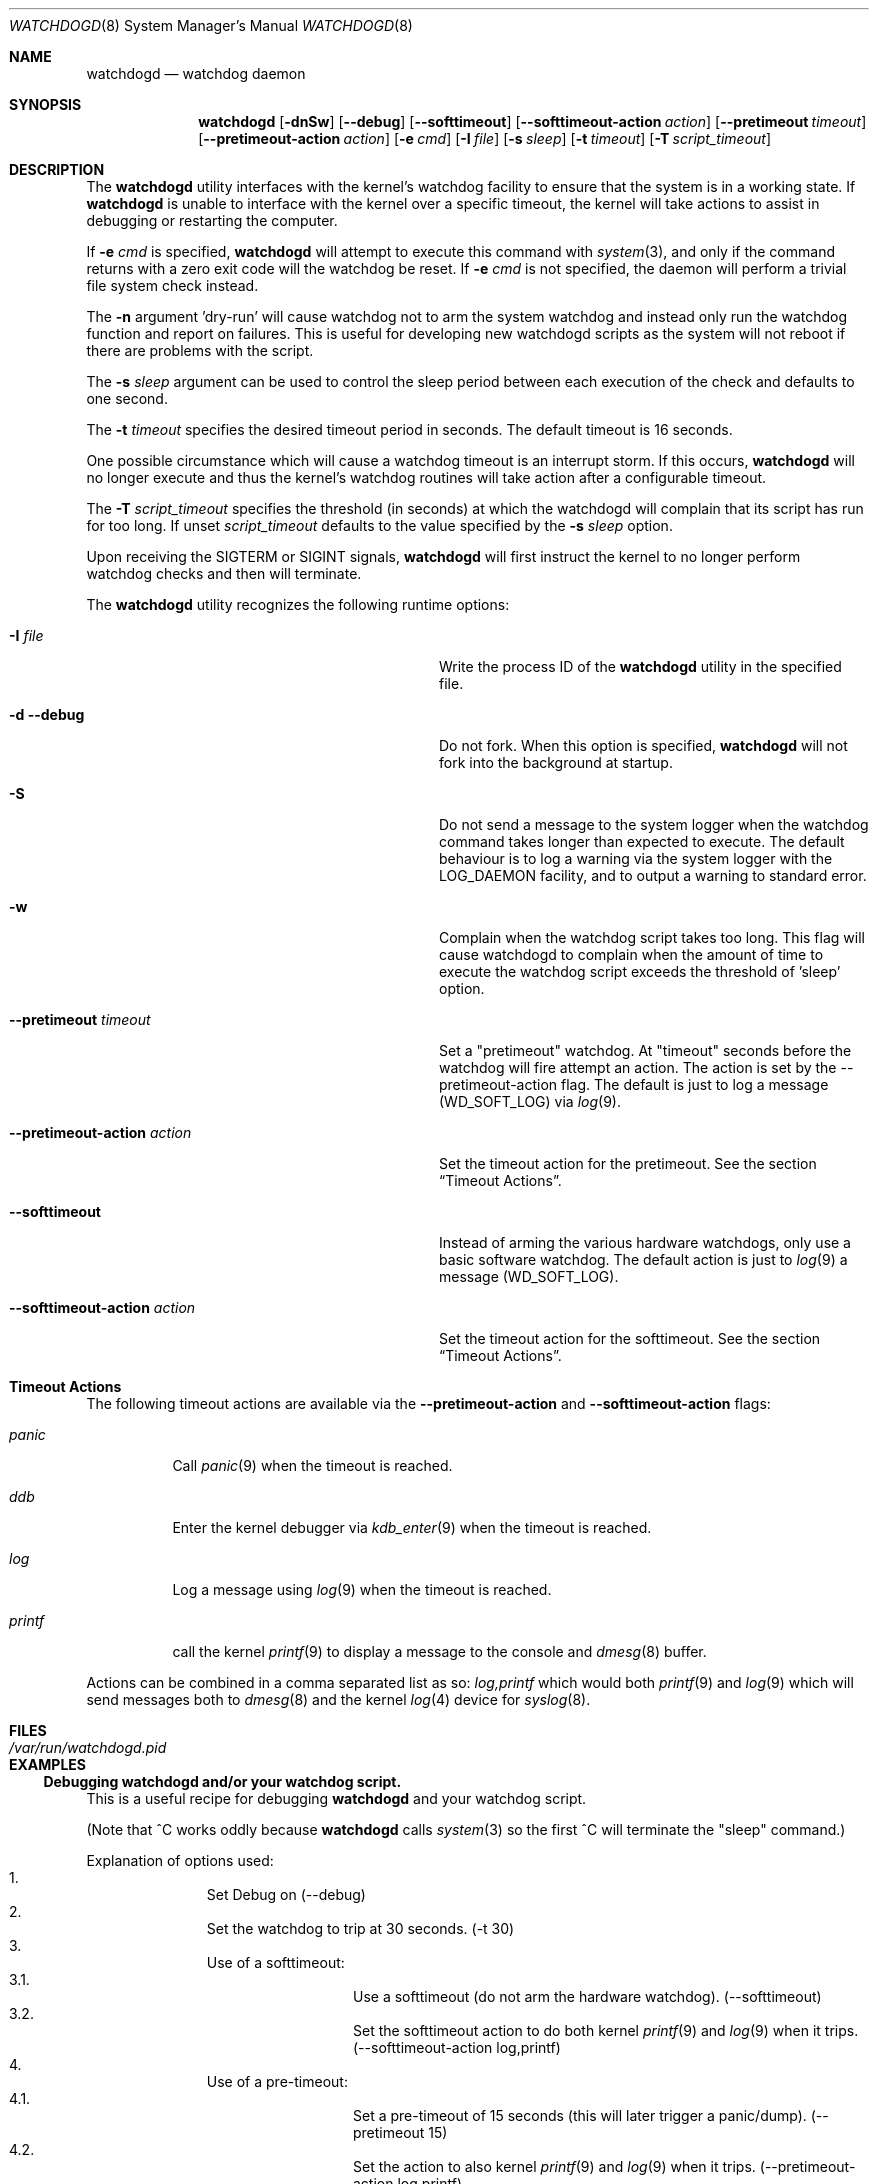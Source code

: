 .\" Copyright (c) 2013  iXsystems.com,
.\"                     author: Alfred Perlstein <alfred@freebsd.org>
.\" Copyright (c) 2004  Poul-Henning Kamp <phk@FreeBSD.org>
.\" Copyright (c) 2003  Sean M. Kelly <smkelly@FreeBSD.org>
.\" All rights reserved.
.\"
.\" Redistribution and use in source and binary forms, with or without
.\" modification, are permitted provided that the following conditions
.\" are met:
.\" 1. Redistributions of source code must retain the above copyright
.\"    notice, this list of conditions and the following disclaimer.
.\" 2. Redistributions in binary form must reproduce the above copyright
.\"    notice, this list of conditions and the following disclaimer in the
.\"    documentation and/or other materials provided with the distribution.
.\"
.\" THIS SOFTWARE IS PROVIDED BY THE REGENTS AND CONTRIBUTORS ``AS IS'' AND
.\" ANY EXPRESS OR IMPLIED WARRANTIES, INCLUDING, BUT NOT LIMITED TO, THE
.\" IMPLIED WARRANTIES OF MERCHANTABILITY AND FITNESS FOR A PARTICULAR PURPOSE
.\" ARE DISCLAIMED.  IN NO EVENT SHALL THE REGENTS OR CONTRIBUTORS BE LIABLE
.\" FOR ANY DIRECT, INDIRECT, INCIDENTAL, SPECIAL, EXEMPLARY, OR CONSEQUENTIAL
.\" DAMAGES (INCLUDING, BUT NOT LIMITED TO, PROCUREMENT OF SUBSTITUTE GOODS
.\" OR SERVICES; LOSS OF USE, DATA, OR PROFITS; OR BUSINESS INTERRUPTION)
.\" HOWEVER CAUSED AND ON ANY THEORY OF LIABILITY, WHETHER IN CONTRACT, STRICT
.\" LIABILITY, OR TORT (INCLUDING NEGLIGENCE OR OTHERWISE) ARISING IN ANY WAY
.\" OUT OF THE USE OF THIS SOFTWARE, EVEN IF ADVISED OF THE POSSIBILITY OF
.\" SUCH DAMAGE.
.\"
.\" $FreeBSD: head/usr.sbin/watchdogd/watchdogd.8 267668 2014-06-20 09:57:27Z bapt $
.\"
.Dd July 27, 2013
.Dt WATCHDOGD 8
.Os
.Sh NAME
.Nm watchdogd
.Nd watchdog daemon
.Sh SYNOPSIS
.Nm
.Op Fl dnSw
.Op Fl -debug
.Op Fl -softtimeout
.Op Fl -softtimeout-action Ar action
.Op Fl -pretimeout Ar timeout
.Op Fl -pretimeout-action Ar action
.Op Fl e Ar cmd
.Op Fl I Ar file
.Op Fl s Ar sleep
.Op Fl t Ar timeout
.Op Fl T Ar script_timeout
.Sh DESCRIPTION
The
.Nm
utility interfaces with the kernel's watchdog facility to ensure
that the system is in a working state.
If
.Nm
is unable to interface with the kernel over a specific timeout,
the kernel will take actions to assist in debugging or restarting the computer.
.Pp
If
.Fl e Ar cmd
is specified,
.Nm
will attempt to execute this command with
.Xr system 3 ,
and only if the command returns with a zero exit code will the
watchdog be reset.
If
.Fl e Ar cmd
is not specified, the daemon will perform a trivial file system
check instead.
.Pp
The
.Fl n
argument 'dry-run' will cause watchdog not to arm the system watchdog and
instead only run the watchdog function and report on failures.
This is useful for developing new watchdogd scripts as the system will not
reboot if there are problems with the script.
.Pp
The
.Fl s Ar sleep
argument can be used to control the sleep period between each execution
of the check and defaults to one second.
.Pp
The
.Fl t Ar timeout
specifies the desired timeout period in seconds.
The default timeout is 16 seconds.
.Pp
One possible circumstance which will cause a watchdog timeout is an interrupt
storm.
If this occurs,
.Nm
will no longer execute and thus the kernel's watchdog routines will take
action after a configurable timeout.
.Pp
The
.Fl T Ar script_timeout
specifies the threshold (in seconds) at which the watchdogd will complain
that its script has run for too long.
If unset
.Ar script_timeout
defaults to the value specified by the
.Fl s Ar sleep
option.
.Pp
Upon receiving the
.Dv SIGTERM
or
.Dv SIGINT
signals,
.Nm
will first instruct the kernel to no longer perform watchdog checks and then
will terminate.
.Pp
The
.Nm
utility recognizes the following runtime options:
.Bl -tag -width 30m
.It Fl I Ar file
Write the process ID of the
.Nm
utility in the specified file.
.It Fl d Fl -debug
Do not fork.
When this option is specified,
.Nm
will not fork into the background at startup.
.It Fl S
Do not send a message to the system logger when the watchdog command takes
longer than expected to execute.
The default behaviour is to log a warning via the system logger with the
LOG_DAEMON facility, and to output a warning to standard error.
.It Fl w
Complain when the watchdog script takes too long.
This flag will cause watchdogd to complain when the amount of time to
execute the watchdog script exceeds the threshold of 'sleep' option.
.It Fl -pretimeout Ar timeout
Set a "pretimeout" watchdog.
At "timeout" seconds before the watchdog will fire attempt an action.
The action is set by the --pretimeout-action flag.
The default is just to log a message (WD_SOFT_LOG) via
.Xr log 9 .
.It Fl -pretimeout-action Ar action
Set the timeout action for the pretimeout.
See the section
.Sx Timeout Actions .
.It Fl -softtimeout
Instead of arming the various hardware watchdogs, only use a basic software
watchdog.
The default action is just to
.Xr log 9
a message (WD_SOFT_LOG).
.It Fl -softtimeout-action Ar action
Set the timeout action for the softtimeout.
See the section
.Sx Timeout Actions .
.El
.Sh Timeout Actions
The following timeout actions are available via the
.Fl -pretimeout-action
and
.Fl -softtimeout-action
flags:
.Bl -tag -width ".Ar printf  "
.It Ar panic
Call
.Xr panic 9
when the timeout is reached.
.It Ar ddb
Enter the kernel debugger via
.Xr kdb_enter 9
when the timeout is reached.
.It Ar log
Log a message using
.Xr log 9
when the timeout is reached.
.It Ar printf
call the kernel
.Xr printf 9
to display a message to the console and
.Xr dmesg 8
buffer.
.El
.Pp
Actions can be combined in a comma separated list as so:
.Ar log,printf
which would both
.Xr printf 9
and
.Xr log 9
which will send messages both to
.Xr dmesg 8
and the kernel
.Xr log 4
device for
.Xr syslog 8 .
.Sh FILES
.Bl -tag -width ".Pa /var/run/watchdogd.pid" -compact
.It Pa /var/run/watchdogd.pid
.El
.Sh EXAMPLES
.Ss Debugging watchdogd and/or your watchdog script.
This is a useful recipe for debugging
.Nm
and your watchdog script.
.Pp
(Note that ^C works oddly because
.Nm
calls
.Xr system 3
so the
first ^C will terminate the "sleep" command.)
.Pp
Explanation of options used:
.Bl -enum -offset indent -compact
.It
Set Debug on (--debug)
.It
Set the watchdog to trip at 30 seconds. (-t 30)
.It
Use of a softtimeout:
.Bl -enum -offset indent -compact -nested
.It
Use a softtimeout (do not arm the hardware watchdog).
(--softtimeout)
.It
Set the softtimeout action to do both kernel
.Xr printf 9
and
.Xr log 9
when it trips.
(--softtimeout-action log,printf)
.El
.It
Use of a pre-timeout:
.Bl -enum -offset indent -compact -nested
.It
Set a pre-timeout of 15 seconds (this will later trigger a panic/dump).
(--pretimeout 15)
.It
Set the action to also kernel
.Xr printf 9
and
.Xr log 9
when it trips.
(--pretimeout-action log,printf)
.El
.It
Use of a script:
.Bl -enum -offset indent -compact -nested
.It
Run "sleep 60" as a shell command that acts as the watchdog (-e 'sleep 60')
.It
Warn us when the script takes longer than 1 second to run (-w)
.El
.El
.Bd -literal
watchdogd --debug -t 30 \\
  --softtimeout --softtimeout-action log,printf \\
  --pretimeout 15 --pretimeout-action log,printf \\
  -e 'sleep 60' -w
.Ed
.Ss Production use of example
.Bl -enum -offset indent -compact
.It
Set hard timeout to 120 seconds (-t 120)
.It
Set a panic to happen at 60 seconds (to trigger a
.Xr crash 8
for dump analysis):
.Bl -enum -offset indent -compact -nested
.It
Use of pre-timeout (--pretimeout 60)
.It
Specify pre-timeout action (--pretimeout-action log,printf,panic )
.El
.It
Use of a script:
.Bl -enum -offset indent -compact -nested
.It
Run your script (-e '/path/to/your/script 60')
.It
Log if your script takes a longer than 15 seconds to run time. (-w -T 15)
.El
.El
.Bd -literal
watchdogd  -t 120 \\
  --pretimeout 60 --pretimeout-action log,printf,panic \\
  -e '/path/to/your/script 60' -w -T 15
.Ed
.Sh SEE ALSO
.Xr watchdog 4 ,
.Xr watchdog 8 ,
.Xr watchdog 9
.Sh HISTORY
The
.Nm
utility appeared in
.Fx 5.1 .
.Sh AUTHORS
.An -nosplit
The
.Nm
utility and manual page were written by
.An Sean Kelly Aq Mt smkelly@FreeBSD.org
and
.An Poul-Henning Kamp Aq Mt phk@FreeBSD.org .
.Pp
Some contributions made by
.An Jeff Roberson Aq Mt jeff@FreeBSD.org .
.Pp
The pretimeout and softtimeout action system was added by
.An Alfred Perlstein Aq Mt alfred@freebsd.org .

